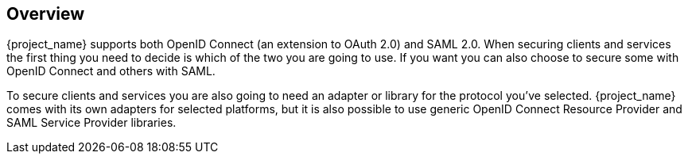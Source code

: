 == Overview

{project_name} supports both OpenID Connect (an extension to OAuth 2.0) and SAML 2.0. When securing clients and services the first thing you need to
decide is which of the two you are going to use. If you want you can also choose to secure some with OpenID Connect and others with SAML.

To secure clients and services you are also going to need an adapter or library for the protocol you've selected. {project_name} comes with its own
adapters for selected platforms, but it is also possible to use generic OpenID Connect Resource Provider and SAML Service Provider libraries.


